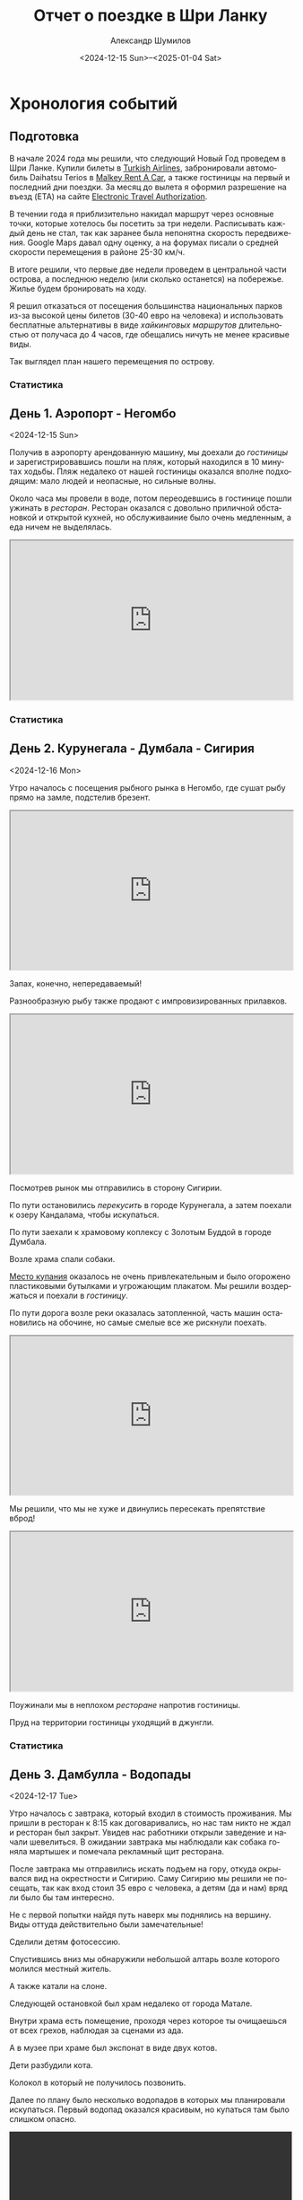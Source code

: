 #+language: ru
#+author: Александр Шумилов
#+title: Отчет о поездке в Шри Ланку
#+date: <2024-12-15 Sun>--<2025-01-04 Sat>

#+options: toc:2 num:nil
#+html_head: <link rel="stylesheet" type="text/css" href="https://gongzhitaao.org/orgcss/org.css"/>
#+html_head_extra: <style> img { width: 100%; } </style>
#+html_head_extra: <style> video { width: 100%; } </style>
#+html_head_extra: <style> pre { background-color: white; } </style>

#+name: first-date
#+begin_src emacs-lisp :exports none
  '2024-12-13
#+end_src

#+name: last-date
#+begin_src emacs-lisp :exports none
  '2025-01-05
#+end_src

#+name: distance-values
#+begin_src emacs-lisp :exports none
  (setq distance-values
        '(
;          (2024-12-13 . (210353 . 0))
          (2024-12-14 . (210353 . 0))
          (2024-12-15 . (210363 . 12))
          (2024-12-16 . (210525 . 5))
          (2024-12-17 . (210642 . 11))
          (2024-12-18 . (210734 . 15))
          (2024-12-19 . (210836 . 8))
          (2024-12-20 . (210939 . 10))
          (2024-12-21 . (211029 . 13))
          (2024-12-22 . (211119 . 11))
          (2024-12-23 . (211150 . 18))
          (2024-12-24 . (211327 . 10))
          (2024-12-25 . (211327 . 8))
          (2024-12-26 . (211327 . 9))
          (2024-12-27 . (211327 . 9))
          (2024-12-28 . (211335 . 6))
          (2024-12-29 . (211414 . 4))
          (2024-12-30 . (211590 . 10))
          (2024-12-31 . (211595 . 7))
          (2025-01-01 . (211605 . 6))
          (2025-01-02 . (211702 . 11))
          (2025-01-03 . (211940 . 5))
          (2025-01-04 . (211940 . 10))
          ))
#+end_src

#+name: get-other-date
#+begin_src emacs-lisp :exports none
(defun get-other-date (date delta)
  (intern
   (format-time-string
    "%Y-%m-%d"
    (encode-time
     (decoded-time-add
      (parse-time-string (symbol-name date))
      (make-decoded-time :day delta))))))
#+end_src

#+name: get-next-date
#+begin_src emacs-lisp :noweb yes :exports none
  <<get-other-date>>
  (defun get-next-date (date)
    (get-other-date date 1))
#+end_src

#+name: get-prev-date
#+begin_src emacs-lisp :noweb yes :exports none
  <<get-other-date>>
  (defun get-prev-date (date)
    (get-other-date date -1))
#+end_src

#+name: func-distances
#+begin_src emacs-lisp :noweb yes :results output :exports none
  <<distance-values>>
  <<get-prev-date>>
  (defun distances (date)
    (let* ((walk (cdr (alist-get date distance-values)))
           (prev-date (get-prev-date date))
           (drive (- (car (alist-get date distance-values))
                     (car (alist-get prev-date distance-values)))))
      (princ "Дистанция\n")
      (princ (format "  Авто:   %d км\n" drive))
      (princ (format "  Пешком: %d км" walk))))
#+end_src

#+name: distances
#+begin_src emacs-lisp :noweb yes :results output :exports none :var date='none
  <<func-distances>>
  (if (not (eq date 'none))
      (distances date))
#+end_src

#+name: func-expenses
#+begin_src emacs-lisp :noweb yes :exports none
  <<get-next-date>>
  (defun expenses (from-date to-date total type)
    (shell-command-to-string
     (concat
      "ledger -f report.txt bal "
      type
      " -X EUR "
      (if (equal total 0)
          "--no-total "
        "-n --balance-format \"%(display_total)\"")
      " -b "
      (symbol-name from-date)
      " -e "
      (symbol-name to-date))))
#+end_src

#+name: expenses
#+begin_src emacs-lisp :noweb yes :exports none :var date='none end-date='none
  <<func-expenses>>
  (if (not (eq date 'none))
      (let ((to-date (if (eq end-date 'none)
                         (get-next-date date)
                       end-date)))
        (expenses date to-date 0 "Расходы")))
#+end_src

#+name: total-expenses
#+begin_src emacs-lisp :noweb yes :exports none
  <<func-expenses>>
  (defun total-expenses (type persons days)
    (let* ((expenses (expenses <<first-date>> <<last-date>> 1 type))
           (total
            (if (= (length expenses) 0)
                0
              (string-to-number
               (substring
                expenses
                1))))
           (per-total (if (= total 0) 0 (/ total (* persons days)))))
      per-total))
#+end_src

* Хронология событий

** Подготовка

В начале 2024 года мы решили, что следующий Новый Год проведем в Шри Ланке. Купили билеты в [[http://turkishairlines.com][Turkish Airlines]], забронировали автомобиль Daihatsu Terios в [[http://malkey.lk][Malkey Rent A Car]], а также гостиницы на первый и последний дни поездки. За месяц до вылета я оформил разрешение на въезд (ETA) на сайте [[https://eta.gov.lk][Electronic Travel Authorization]].

В течении года я приблизительно накидал маршрут через основные точки, которые хотелось бы посетить за три недели. Расписывать каждый день не стал, так как заранее была непонятна скорость передвижения. Google Maps давал одну оценку, а на форумах писали о средней скорости перемещения в районе 25-30 км/ч.

В итоге решили, что первые две недели проведем в центральной части острова, а последнюю неделю (или сколько останется) на побережье. Жилье будем бронировать на ходу.

Я решил отказаться от посещения большинства национальных парков из-за высокой цены билетов (30-40 евро на человека) и использовать бесплатные альтернативы в виде [[*Маршруты][хайкинговых маршрутов]] длительностью от получаса до 4 часов, где обещались ничуть не менее красивые виды.

Так выглядел план нашего перемещения по острову.

[[./images_small/plan.jpg]]

*** Статистика

#+call: expenses(date='2024-12-13)

** День 1. Аэропорт - Негомбо
<2024-12-15 Sun>

Получив в аэропорту арендованную машину, мы доехали до [[*Sand & Surf Guest House][гостиницы]] и зарегистрировавшись пошли на пляж, который находился в 10 минутах ходьбы. Пляж недалеко от нашей гостиницы оказался вполне подходящим: мало людей и неопасные, но сильные волны.

[[./images_small/IMG_8422.jpg]]

[[./images_small/IMG_8419.jpg]]

[[./images_small/IMG_8414.jpg]]

[[./images_small/IMG_8396.jpg]]

Около часа мы провели в воде, потом переодевшись в гостинице пошли ужинать в [[*Ceylon Kitchen][ресторан]]. Ресторан оказался с довольно приличной обстановкой и открытой кухней, но обслуживаиние было очень медленным, а еда ничем не выделялась.

#+begin_export html
<div class="container">
    <iframe style="aspect-ratio: 16 / 9; width: 100% !important;"
    src="https://www.youtube.com/embed/cTg52Asm3z8"></iframe>
</div>
#+end_export

*** Статистика

#+call: distances(date='2024-12-15)

#+call: expenses(date='2024-12-15)

** День 2. Курунегала - Думбала - Сигирия
<2024-12-16 Mon>

Утро началось с посещения рыбного рынка в Негомбо, где сушат рыбу прямо на замле, подстелив брезент.

#+begin_export html
<div class="container">
    <iframe style="aspect-ratio: 16 / 9; width: 100% !important;"
    src="https://www.youtube.com/embed/MQc4PdelIuI"></iframe>
</div>
#+end_export

Запах, конечно, непередаваемый!

[[./images_small/IMG_8431.jpg]]

[[./images_small/IMG_8432.jpg]]

[[./images_small/IMG_8433.jpg]]

[[./images_small/IMG_8436.jpg]]


Разнообразную рыбу также продают с импровизированных прилавков.

#+begin_export html
<div class="container">
    <iframe style="aspect-ratio: 16 / 9; width: 100% !important;"
    src="https://www.youtube.com/embed/GREdQ-EtT-c"></iframe>
</div>
#+end_export

[[./images_small/IMG_8438.jpg]]

[[./images_small/IMG_8439.jpg]]

[[./images_small/IMG_8440.jpg]]

[[./images_small/IMG_8450.jpg]]

Посмотрев рынок мы отправились в сторону Сигирии.

По пути остановились [[*Cafe Olu][перекусить]] в городе Курунегала, а затем поехали к озеру Кандалама, чтобы искупаться.

По пути заехали к храмовому коплексу с Золотым Буддой в городе Думбала.

[[./images_small/IMG_8446.jpg]]

Возле храма спали собаки.

[[./images_small/IMG_0354.jpg]]

[[https://maps.app.goo.gl/7LmPiFUdZPJ77gpd8][Место купания]] оказалось не очень привлекательным и было огорожено пластиковыми бутылками и угрожающим плакатом. Мы решили воздержаться и поехали в [[*Sigiriya Green Garden Home Stay][гостиницу]].

[[./images_small/IMG_0356.jpg]]

По пути дорога возле реки оказалась затопленной, часть машин остановились на обочине, но самые смелые все же рискнули поехать.

#+begin_export html
<div class="container">
    <iframe style="aspect-ratio: 16 / 9; width: 100% !important;"
    src="https://www.youtube.com/embed/t6CI8ioyR98"></iframe>
</div>
#+end_export

Мы решили, что мы не хуже и двинулись пересекать препятствие вброд!

#+begin_export html
<div class="container">
    <iframe style="aspect-ratio: 16 / 9; width: 100% !important;"
    src="https://www.youtube.com/embed/mcME8I6IQY0"></iframe>
</div>
#+end_export

Поужинали мы в неплохом [[*Sigiriya Karaoke Pub Restaurant][ресторане]] напротив гостиницы.

Пруд на территории гостиницы уходящий в джунгли.

[[./images_small/IMG_0380.jpg]]

*** Статистика

#+call: distances(date='2024-12-16)

#+call: expenses(date='2024-12-16)

** День 3. Дамбулла - Водопады
<2024-12-17 Tue>

Утро началось с завтрака, который входил в стоимость проживания.
Мы пришли в ресторан к 8:15 как договаривались, но нас там никто не ждал и ресторан был закрыт.
Увидев нас работники открыли заведение и начали шевелиться.
В ожидании завтрака мы наблюдали как собака гоняла мартышек и помечала рекламный щит ресторана.

[[./images_small/IMG_0381.jpg]]

После завтрака мы отправились искать подъем на гору, откуда окрывался вид на окрестности и Сигирию.
Саму Сигирию мы решили не посещать, так как вход стоил 35 евро с человека, а детям (да и нам) вряд ли было бы там интересно.

Не с первой попытки найдя путь наверх мы поднялись на вершину. Виды оттуда действительно были замечательные!

[[./images_small/IMG_8551.jpg]]

[[./images_small/IMG_8546.jpg]]

[[./images_small/IMG_8542.jpg]]

[[./images_small/IMG_8459.jpg]]

[[./images_small/IMG_8458.jpg]]

Сделили детям фотосессию.

[[./images_small/IMG_8467.jpg]]

[[./images_small/IMG_8470.jpg]]

[[./images_small/IMG_8473.jpg]]

[[./images_small/IMG_8474.jpg]]

[[./images_small/IMG_8475.jpg]]

[[./images_small/IMG_8482.jpg]]


Спустившись вниз мы обнаружили небольшой алтарь возле которого молился местный житель.

[[./images_small/IMG_0387.jpg]]

А также катали на слоне.

[[./images_small/IMG_8489.jpg]]

Следующей остановкой был храм недалеко от города Матале.

[[./images_small/IMG_8508.jpg]]

[[./images_small/IMG_8506.jpg]]

[[./images_small/IMG_8514.jpg]]

Внутри храма есть помещение, проходя через которое ты очищаешься от всех грехов, наблюдая за сценами из ада.

[[./images_small/IMG_0391.jpg]]

[[./images_small/IMG_0392.jpg]]

[[./images_small/IMG_0393.jpg]]

[[./images_small/IMG_0394.jpg]]

А в музее при храме был экспонат в виде двух котов.

[[./images_small/IMG_0397.jpg]]

Дети разбудили кота.

[[./images_small/IMG_0980.jpg]]

Колокол в который не получилось позвонить.

[[./images_small/IMG_0398.jpg]]

Далее по плану было несколько водопадов в которых мы планировали искупаться.
Первый водопад оказался красивым, но купаться там было слишком опасно.

#+begin_export html
<video controls autoplay loop>
<source src="./video/IMG_8527.mp4" type="video/mp4">
</video>
#+end_export

#+begin_export html
<video controls autoplay loop>
<source src="./video/IMG_8532.mp4" type="video/mp4">
</video>
#+end_export

#+begin_export html
<video controls autoplay loop>
<source src="./video/IMG_8533.mp4" type="video/mp4">
</video>
#+end_export

Дорога начала подниматься вверх и открылись живописные виды.

#+begin_export html
<div class="container">
    <iframe style="aspect-ratio: 16 / 9; width: 100% !important;"
    src="https://www.youtube.com/embed/auN39ggdZeA"></iframe>
</div>
#+end_export

[[./images_small/IMG_0423.jpg]]

Следующий водопад мы слышали с дороги, но не смогли понять как к нему подобраться.
Третий водопад был достаточно далеко, но обещал быть очень красивым и с возможностью искупаться.
По пути остановились в живописном месте и встретили местных.

#+begin_export html
<div class="container">
    <iframe style="aspect-ratio: 16 / 9; width: 100% !important;"
    src="https://www.youtube.com/embed/-tGJ39Nzf-U"></iframe>
</div>
#+end_export

В гугл мапс было написано, что вход через территорию гостиницы, но она была закрыта.
Мы обнаружили узкую тропу через лес и решили рискнуть.

#+begin_export html
<div class="container">
    <iframe style="aspect-ratio: 16 / 9; width: 100% !important;"
    src="https://www.youtube.com/embed/kgG04t9B25A"></iframe>
</div>
#+end_export

Через 5 минут на нас напали пиявки. Первую нашла Николь, о чем мы узнали по истошным воплям.
Через пару минут их стали обнаруживать на себе все и девочки отказались идти дальше.
Я отдал им ключи от машины и мы с Сашей продолжили путь, снимая с себя пиявок через каждые пару минут пути.
Минут через 30 мы вышли к водопаду и он был прекрасен.

[[./images_small/IMG_0439.jpg]]

Плавать там было негде и мы ограничились принятием холодного душа.

#+begin_export html
<div class="container">
    <iframe style="aspect-ratio: 16 / 9; width: 100% !important;"
    src="https://www.youtube.com/embed/e-8WVRQ094k"></iframe>
</div>
#+end_export

Вернувшись к машине, мы обнаружили, что местный житель помог Кате и девочкам снять пиявок.

[[./images_small/IMG_1063.jpg]]

Он еще принес нам воды из реки и всячески нас поддерживал.
Мы угостили его пивом и шоколадками и отправились искать гостиницу, так как оставался час до заката.

[[./images_small/IMG_8559.jpg]]

В дороге интернет ловил очень слабо и найти что-то было сложно. К тому же сгустился туман и видимость упала до 10 метров.
Мы с трудом разъезжались со встречными машинами, начинало темнеть.
В итоге мы остановились в каком-то поселке в приличном с виду [[*Riverston Holiday Village][отеле]], где еще работал ресторан и нас покормили.

*** Статистика

#+call: distances(date='2024-12-17)

#+call: expenses(date='2024-12-17)

** День 4. Сад специй - Озеро Сембуватта - Водопады

<2024-12-18 Wed>

Утром полюбовавшись видом из гостиницы мы поехали в сторону озера Сембуватта.

[[./images_small/IMG_8564.jpg]]

Изначально мы выбрали более короткий путь и поначалу все было прекрасно.
Дорога была достаточно живописной.

[[./images_small/IMG_8587.jpg]]

Встречались ступы.

[[./images_small/IMG_8579.jpg]]

Небольшие водопады.

#+begin_export html
<video controls autoplay loop>
<source src="./video/IMG_8567.mp4" type="video/mp4">
</video>
#+end_export

И даже рисовые террасы.

[[./images_small/IMG_8572.jpg]]

[[./images_small/IMG_8574.jpg]]

[[./images_small/IMG_8577.jpg]]

[[./images_small/IMG_8581.jpg]]

Но дорога становилась все уже и хуже и в итоге нам пришлось развернуться и поехать в объезд через Матале.

#+begin_export html
<div class="container">
    <iframe style="aspect-ratio: 16 / 9; width: 100% !important;"
    src="https://www.youtube.com/embed/ToBP2gMq4n0"></iframe>
</div>
#+end_export

Зато мы посетили [[*National Spice Garden of Sri Lanka][сад специй]], где нам провели бесплатную полуторачасовую экскурсию и показали как растут различные специи.

[[./images_small/IMG_8622.jpg]]

Перец.

[[./images_small/IMG_8591.jpg]]

Корица.

[[./images_small/IMG_8592.jpg]]

[[./images_small/IMG_8593.jpg]]

Имбирь.

[[./images_small/IMG_8601.jpg]]

Ваниль.

[[./images_small/IMG_8608.jpg]]

Кориандр.

[[./images_small/IMG_8612.jpg]]

После экскурсии мы продолжили путь через леса.

[[./images_small/IMG_8624.jpg]]

[[./images_small/IMG_8628.jpg]]

По пути встречались деревья с необычно яркими цветами.

[[./images_small/IMG_8635.jpg]]

А также чайные плантации.

[[./images_small/IMG_8647.jpg]]

[[./images_small/IMG_8649.jpg]]

[[./images_small/IMG_8651.jpg]]

На подъезде к озеру мы обнаружили водопад, который стекал из озера.

#+begin_export html
<video controls autoplay loop>
<source src="./video/IMG_8662.mp4" type="video/mp4">
</video>
#+end_export

Само озеро оказалалось очень живописным и покрытым туманом.

[[./images_small/IMG_0479.jpg]]

[[./images_small/IMG_8666.jpg]]

[[./images_small/IMG_8667.jpg]]

[[./images_small/IMG_8669.jpg]]

[[./images_small/IMG_8671.jpg]]

[[./images_small/IMG_8676.jpg]]

[[./images_small/IMG_8681.jpg]]

[[./images_small/IMG_8686.jpg]]

[[./images_small/IMG_8693.jpg]]

После озера мы отправились к водопаду Хунансвол. Он оказался очень высоким.

#+begin_export html
<video controls autoplay loop>
<source src="./video/IMG_8704.mp4" type="video/mp4">
</video>
#+end_export

#+begin_export html
<video controls autoplay loop>
<source src="./video/IMG_8707.mp4" type="video/mp4">
</video>
#+end_export

#+begin_export html
<video controls autoplay loop>
<source src="./video/IMG_8726.mp4" type="video/mp4">
</video>
#+end_export

#+begin_export html
<video controls autoplay loop>
<source src="./video/IMG_8730.mp4" type="video/mp4">
</video>
#+end_export

Там же было место для плавания и пикника.

[[./images_small/IMG_8709.jpg]]

[[./images_small/IMG_8723.jpg]]

Последний водопад, который мы планировали посетить находился на окраине деревни.

[[./images_small/IMG_8742.jpg]]

[[./images_small/IMG_8744.jpg]]

Сам водопад протекал прямо через дорогу.

#+begin_export html
<div class="container">
    <iframe style="aspect-ratio: 16 / 9; width: 100% !important;"
    src="https://www.youtube.com/embed/RnoLCFscg6U"></iframe>
</div>
#+end_export

#+begin_export html
<video controls autoplay loop>
<source src="./video/IMG_8747.mp4" type="video/mp4">
</video>
#+end_export

#+begin_export html
<video controls autoplay loop>
<source src="./video/IMG_8749.mp4" type="video/mp4">
</video>
#+end_export

На обратном пути мы встретили необычную процессию состоящую из местной молодежи, которые несли икону и зажженные свечи.

#+begin_export html
<div class="container">
    <iframe style="aspect-ratio: 16 / 9; width: 100% !important;"
    src="https://www.youtube.com/embed/5Ov5WafQDS0"></iframe>
</div>
#+end_export

Ехать до Канди пришлось по темноте, что было не очень приятно: пешеходы шли по краю проезжей части без отражателей и появлялись в поле зрения в последний момент, встречные машины слепили фарами, а сзади часто шли на обгон. Добравшись до [[*Sobasee holiday bungalow][аппартаментов]] мы заселились и пошли ужинать.
[[*Kurumbunkz][Ресторан]] оказался с приличной кухней и красивым видом, но довольно дорогой.

*** Статистика

#+call: distances(date='2024-12-18)

#+call: expenses(date='2024-12-18)

** День 5. Башня Амбулувава - Водопад Galpoththa - Пещера Белилена
<2024-12-19 Thu>

Вид из гостиницы с утра.

[[./images_small/IMG_8764.jpg]]

[[./images_small/IMG_8765.jpg]]

Дорого по европейски [[*Cafe Lavia][позавтракав]] мы двинулись к [[*Ambuluwawa Tower][башне Амбулувава]].
Башня стоит на возвышении 1050 метров и ее высота 48 метров.

[[./images_small/IMG_8770.jpg]]

[[./images_small/IMG_8778.jpg]]

С нее открывается неплохой вид на остров.

[[./images_small/IMG_8780.jpg]]

[[./images_small/IMG_8781.jpg]]

[[./images_small/IMG_8784.jpg]]

Объекты вокруг башни.

[[./images_small/IMG_8772.jpg]]

[[./images_small/IMG_8774.jpg]]

[[./images_small/IMG_8775.jpg]]

[[./images_small/IMG_8785.jpg]]

Но подняться наверх осмелится не каждый.

#+begin_export html
<div class="container">
    <iframe style="aspect-ratio: 16 / 9; width: 100% !important;"
    src="https://www.youtube.com/embed/v0FoR4GTzSs"></iframe>
</div>
#+end_export

Спускаться еще страшнее, но виды рассматривать удобнее.

#+begin_export html
<div class="container">
    <iframe style="aspect-ratio: 16 / 9; width: 100% !important;"
    src="https://www.youtube.com/embed/l8GD8dyHoSA"></iframe>
</div>
#+end_export

Зарисовки по дороге.

[[./images_small/IMG_8768.jpg]]

После башни мы поехали на [[*Galpoththa][натуральные водные горки]], которые по сути являлись пологими водопадами.

[[./images_small/IMG_8804.jpg]]

[[./images_small/IMG_8796.jpg]]

#+begin_export html
<video controls autoplay loop>
<source src="./video/IMG_8791.mp4" type="video/mp4">
</video>
#+end_export

Пока мы пытались понять насколько безопасно там скатываться, пришли местные парни и показали мастер класс.

#+begin_export html
<div class="container">
    <iframe style="aspect-ratio: 16 / 9; width: 100% !important;"
    src="https://www.youtube.com/embed/iEySImoajZM"></iframe>
</div>
#+end_export

#+begin_export html
<div class="container">
    <iframe style="aspect-ratio: 16 / 9; width: 100% !important;"
    src="https://www.youtube.com/embed/tolvFnByTys"></iframe>
</div>
#+end_export

Мы решили, что рисковать не стоит, ибо выглядело это все очень травмоопасно.

#+begin_export html
<div class="container">
    <iframe style="aspect-ratio: 16 / 9; width: 100% !important;"
    src="https://www.youtube.com/embed/4xolxjruWVs"></iframe>
</div>
#+end_export

Мы отправились плавать на плоских участках, а в это время местные обнаружили под камнем змею.

#+begin_export html
<div class="container">
    <iframe style="aspect-ratio: 16 / 9; width: 100% !important;"
    src="https://www.youtube.com/embed/lEIA7gfFIr8"></iframe>
</div>
#+end_export

После купания мы отправились в ближайший город, чтобы [[*Pallet house Restaurant][перекусить]].

Кадры по дороге.

[[./images_small/IMG_8807.jpg]]

Автовокзал.

[[./images_small/IMG_8809.jpg]]

[[./images_small/IMG_8814.jpg]]

Различные блюда местной кухни.

[[./images_small/IMG_8817.jpg]]

Последним пунктом у нас значилась [[*Belilena Cave][пещера Белилена]].

Пейзажи по пути.

[[./images_small/IMG_8819.jpg]]

[[./images_small/IMG_8830.jpg]]

[[./images_small/IMG_8831.jpg]]

[[./images_small/IMG_8832.jpg]]

[[./images_small/IMG_8833.jpg]]

[[./images_small/IMG_8835.jpg]]

На подъезде к пещере у нас случился казус. Я загляделся и съехал с дороги. Оба левых колеса оказались в кювете, а оба правых на дорожной плите. Пока мы размышляли, как нам выбраться, нам навстречу выехали жда джипа полных местных жителей. Они помогли нам, один сел за руль, а остальные приподняли машину и в итоге удалось вырулить на проезжую часть. Нам реально повезло, так как это происходило в полной глухомани, где на пути встречались только старики и дети.

[[./images_small/IMG_8826.jpg]]

Сама пещера оказалась милой, но довольно заброшенной.

#+begin_export html
<video controls autoplay loop>
<source src="./video/IMG_8828.mp4" type="video/mp4">
</video>
#+end_export

#+begin_export html
<video controls autoplay loop>
<source src="./video/IMG_8829.mp4" type="video/mp4">
</video>
#+end_export

К моменту, когда закончили осмотр, уже начало смеркаться. Мы доехали до ближайшей гостиницы затерянной в джунглях, но там оказался только один свободный номер, да и тот стоил больше 200 долларов.

Пришлось спускаться в город, где мы просто заехали в первую [[*The Cave Kithulgala][гостиницу]] по дороге и она оказалось весьма неплохой по качеству и цене.

*** Статистика

#+call: distances(date='2024-12-19)

#+call: expenses(date='2024-12-19)

** День 6. Водопад Лаксапана - Маскелия - Хаттон
<2024-12-20 Fri>

Позввтракав в гостинице мы поехали к [[*Laxapana Falls][водопаду Лаксапана]].

Виды по дороге к водопаду.

[[./images_small/IMG_8842.jpg]]

[[./images_small/IMG_8847.jpg]]

[[./images_small/IMG_8850.jpg]]

Водопад оказался очень красивым, правда чтобы к нему попасть нужно было спуститься по 650 ступеням.

#+begin_export html
<video controls autoplay loop>
<source src="./video/IMG_8852.mp4" type="video/mp4">
</video>
#+end_export

[[./images_small/IMG_8867.jpg]]

#+begin_export html
<video controls autoplay loop>
<source src="./video/IMG_0719.mp4" type="video/mp4">
</video>
#+end_export

#+begin_export html
<video controls autoplay loop>
<source src="./video/IMG_8870.mp4" type="video/mp4">
</video>
#+end_export

Подъем наверх к дороге оказался очень тяжелым.
Поднявшись наверх мы обнаружили собак гоняющих обезъяну.

#+begin_export html
<div class="container">
    <iframe style="aspect-ratio: 16 / 9; width: 100% !important;"
    src="https://www.youtube.com/embed/QIfjPWKSbIg"></iframe>
</div>
#+end_export

#+begin_export html
<div class="container">
    <iframe style="aspect-ratio: 16 / 9; width: 100% !important;"
    src="https://www.youtube.com/embed/jj32DqpDuDQ"></iframe>
</div>
#+end_export

Следующим местом по плану был резервуар [[*Maskeliya][Маскелия]].
Виды по пути.

#+begin_export html
<video controls autoplay loop>
<source src="./video/IMG_8880.mp4" type="video/mp4">
</video>
#+end_export

[[./images_small/IMG_8876.jpg]]

[[./images_small/IMG_8887.jpg]]

[[./images_small/IMG_8888.jpg]]

Чайная плантация.

[[./images_small/IMG_8896.jpg]]
[[./images_small/IMG_8901.jpg]]

Сбор чая.

[[./images_small/IMG_8899.jpg]]


Сначала мы поехали на западную часть водохранилища.
Там был небольшой [[*Mohini Falls][водопад]].

[[./images_small/FullSizeRender2.jpg]]

И красивая ящерица.

[[./images_small/IMG_8912.jpg]]

[[./images_small/IMG_8913.jpg]]

Потом объехали его с востока и направились к [[*Gartmore Falls][водопаду]], который падал прямо в резервуар.

Недоезжая 3 км нас остановили водители туктуков и сообщили нам,
что дальше дорога разбитая и опасная, и что нужно запарковать машину
и воспользоваться их услугами, чтобы добраться до водопада.

Мы поблагодарили их за совет и сказали, что попытаем счастья сами.

Дорога и впрямь оказалась не лучшего качества, но мы смогли проехать.

С обоих сторон дороги находились чайные плантации, на которых трудились тамилы.

[[./images_small/IMG_8915.jpg]]

[[./images_small/IMG_8916.jpg]]

[[./images_small/IMG_8925.jpg]]

[[./images_small/IMG_8928.jpg]]

[[./images_small/IMG_8932.jpg]]

[[./images_small/IMG_8933.jpg]]

Виды были потрясающие.

[[./images_small/IMG_8938.jpg]]

[[./images_small/IMG_8941.jpg]]

[[./images_small/IMG_8947.jpg]]

[[./images_small/IMG_8946.jpg]]

[[./images_small/IMG_8952.jpg]]

[[./images_small/IMG_8954.jpg]]

Мы здоровались с проходящими мимо людьми и они улыбались и махали нам в ответ.
Вообще по ощущению тамилы очень простые, приветливые и открытые люди.

[[./images_small/IMG_8956.jpg]]

[[./images_small/IMG_8963.jpg]]

[[./images_small/IMG_8965.jpg]]

[[./images_small/IMG_8969.jpg]]

[[./images_small/IMG_8973.jpg]]

[[./images_small/IMG_8974.jpg]]

Когда мы добрались до конца дороги пошел сильный дождь. Мы разделились, девочки остались
в машине, а мы с Сашей под проливным дождем пошли к водопаду. Водопад оказался интересным,
но виден был не целиком.

#+begin_export html
<div class="container">
    <iframe style="aspect-ratio: 16 / 9; width: 100% !important;"
    src="https://www.youtube.com/embed/GRzH9yh3MN8"></iframe>
</div>
#+end_export

#+begin_export html
<div class="container">
    <iframe style="aspect-ratio: 16 / 9; width: 100% !important;"
    src="https://www.youtube.com/embed/1u9_0GcyCoM"></iframe>
</div>
#+end_export

Мы решили остановиться в городе Хаттон, но не нашли подходящих вариантов в интернете.
Решили заехать в понравившуюся [[*White House Bungalow][гостиницу]] и договориться на месте. Результат оказался положительный,
номера были отличными и цена адекватной.

Ужинали мы с детьми в разных ресторанах, дети ели [[*Bakers Dyner][европейскую кухню]], а мы этажом выше - [[*Thawalama Restaurant][ланкийскую]].

В нашем ресторане оказались снукерные столи и я сыграл пару партий с местными ребятами.

#+begin_export html
<div class="container">
    <iframe style="aspect-ratio: 16 / 9; width: 100% !important;"
    src="https://www.youtube.com/embed/jaFcB5APMY4"></iframe>
</div>
#+end_export

*** Статистика

#+call: distances(date='2024-12-20)

#+call: expenses(date='2024-12-20)

** День 7. Чайная фабрика Bluefield - водопад Lover's Leap - Нувара-Элия
<2024-12-21 Sat>

С утра мы заехали покушали в ресторане с прекрасным видом с очень медленным обслуживанием.

#+begin_export html
<div class="container">
    <iframe style="aspect-ratio: 16 / 9; width: 100% !important;"
    src="https://www.youtube.com/embed/TJ2JR9Z4i_4"></iframe>
</div>
#+end_export

[[./images_small/IMG_8990.jpg]]

[[./images_small/IMG_8992.jpg]]

[[./images_small/IMG_8993.jpg]]

[[./images_small/IMG_8996.jpg]]

По дороге мы встретили машину с дедом Морозом. Он ехал на машине с открытым верхом и
когда увидел нас, то жестом показал, чтобы мы остановились и начал кидать нам
в открытые окна конфеты из своего мешка с подарками. Было неожиданно и весело.

После этого мы поехали на [[*Bluefield Tea Factory][чайную фабрику]] где нам провели экскурсию. 
Мы взяли полный пакет и нас сначала на джипе отвезли к водопаду Рабата с красивым видом.
Дорога туда и обратно заняла больше часа.

[[./images_small/IMG_0812.jpg]]

[[./images_small/IMG_0814.jpg]]

[[./images_small/IMG_9001.jpg]]

[[./images_small/IMG_9004.jpg]]

[[./images_small/IMG_9012.jpg]]

[[./images_small/IMG_9016.jpg]]

[[./images_small/IMG_9023.jpg]]

[[./images_small/IMG_9024.jpg]]

[[./images_small/IMG_9028.jpg]]

[[./images_small/IMG_9031.jpg]]

[[./images_small/IMG_9033.jpg]]

[[./images_small/IMG_9038.jpg]]

[[./images_small/IMG_9001.jpg]]

[[./images_small/IMG_9044.jpg]]

[[./images_small/IMG_9056.jpg]]

[[./images_small/IMG_9059.jpg]]

[[./images_small/IMG_9070.jpg]]

[[./images_small/IMG_9076.jpg]]

#+begin_export html
<video controls autoplay loop>
<source src="./video/IMG_9042.mp4" type="video/mp4">
</video>
#+end_export

#+begin_export html
<div class="container">
    <iframe style="aspect-ratio: 16 / 9; width: 100% !important;"
    src="https://www.youtube.com/embed/KOGJUGI1LuM"></iframe>
</div>
#+end_export

Когда мы вернулись нас отвели на плантации, там девочки переоделись национальной одежду
и сделали вид что они собирают чай.

[[./images_small/IMG_9088.jpg]]

[[./images_small/IMG_9125.jpg]]

Потом нас отвели на саму фабрику и
рассказали весь процесс производства чая. Гид у нас знал русский язык на троечку с минусом.
По теме мог рассказывать довольно понятно, но на вопросы по другим темам ответить не мог.

Увядание чая.

[[./images_small/IMG_9128.jpg]]

Сушка чая.

#+begin_export html
<div class="container">
    <iframe style="aspect-ratio: 16 / 9; width: 100% !important;"
    src="https://www.youtube.com/embed/-KXULwpQpbg"></iframe>
</div>
#+end_export

Сортировка чая.

#+begin_export html
<div class="container">
    <iframe style="aspect-ratio: 16 / 9; width: 100% !important;"
    src="https://www.youtube.com/embed/eBR_oQlDI9U"></iframe>
</div>
#+end_export

В самом конце экскурсии была чайная дегустация: два вида белого чая (золотой и серебняный),
зеленый и 6 видов черного.

[[./images_small/IMG_0816.jpg]]

[[./images_small/IMG_9137.jpg]]

[[./images_small/IMG_9141.jpg]]

После посещения чайной фабрики мы доехали до водопада [[*Lover's Leap Waterfall][Lover's Leap]],
который находится возле города Нувара-Элия, мы поднялись к нему там было довольно красиво.

[[./images_small/FullSizeRender_8430.jpg]]

[[./images_small/IMG_0818.jpg]]

В городе было сложно найти гостиницу, в итоге мы остановились в более-менеее
подходящем [[*Himawari Hills Hotel][варианте]] на окраине города.

Поужинали мы в небольшом семейном [[*Frostbite][ресторане]].

[[./images_small/IMG_9149.jpg]]

*** Статистика

#+call: distances(date='2024-12-21)

#+call: expenses(date='2024-12-21)

** День 8. Молочная ферма - Малый пик Адама - Элла
<2024-12-22 Sun>

Утро началось с того, что в номер к детям забралась хозяйская собака.

#+begin_export html
<div class="container">
    <iframe style="aspect-ratio: 16 / 9; width: 100% !important;"
    src="https://www.youtube.com/embed/L6qbmg3uDBE"></iframe>
</div>
#+end_export

С утра мы подъехали к зданию старой почты, потом поднялись к чайным плантациям,
откуда открывается неплохой вид на озеро Грегори.

[[./images_small/IMG_9160.jpg]]

[[./images_small/IMG_9161.jpg]]

[[./images_small/IMG_9165.jpg]]

После этого мы поехали на [[*Ambewela Farm][молочную ферму]]. Виды по пути.

[[./images_small/IMG_9168.jpg]]

[[./images_small/IMG_9169.jpg]]

[[./images_small/IMG_9170.jpg]]

На молочной ферме очень интересный автоматизированный процесс дойки коров.

Сначала коров загоняют в зону ожидания, потом открывают заслонку и они
идут дальше, где каждая корова становится в определенное место и фиксируется
перегородкой и ограничителем на шее. Тогда к ним подсоединяют аппарат для дойки.

[[./images_small/IMG_9183.jpg]]

В общей зоне, где коровы живут, по полу ползет сборник отходов.

[[./images_small/IMG_9181.jpg]]

[[./images_small/IMG_9189.jpg]]

Вид с фермы.

[[./images_small/IMG_9185.jpg]]

По пути в Эллу мы заехали в небольшое [[*Mr berry][кафе]], где поели мороженое.

Доехав до города Элла, мы поехали к [[*Little Adam's Peak][Малому пику Адама]]. После 20 минутного хайкинга,
наверху открылись неплохие виды.

[[./images_small/IMG_9201.jpg]]

[[./images_small/IMG_9207.jpg]]

[[./images_small/IMG_9210.jpg]]

Дети скатились на зип-лайне вниз.

[[./images_small/IMG_9211.jpg]]

#+begin_export html
<div class="container">
    <iframe style="aspect-ratio: 16 / 9; width: 100% !important;"
    src="https://www.youtube.com/embed/EvQeMIywMPg"></iframe>
</div>
#+end_export

Засилившись в [[*Sohili 3R Resort Ella][гостиницу]], мы пошли кушать в [[*House of Kitchen][ресторан]] местной кухни
с рейтингом 5 баллов на google maps. Оказалось действительно очень вкусно.

*** Статистика

#+call: distances(date='2024-12-22)

#+call: expenses(date='2024-12-22)

** День 9. Гора Элла - Секретный водопад - Девятиарочный мост
<2024-12-23 Mon>

С утра мы совершили хайкинг поднявшись на [[*Ella Rock View Point][гору Элла]]. Подъем занял больше часа и был достаточно тяжелым, так как местами тропа была очень крутой. Особых видов по пути не было, кроме одного места, где с мостика был виден небольшой живописный водопад.

#+begin_export html
<div class="container">
    <iframe style="aspect-ratio: 16 / 9; width: 100% !important;"
    src="https://www.youtube.com/embed/ajiYAwo0dS0"></iframe>
</div>
#+end_export

В основном путь пролегал через лес и небольшую чайную плантацию.

[[./images_small/IMG_9242.jpg]]

Наверху нужно было заплатить за вход чуть более 900 рупий за взрослого и половину суммы за ребенка.
Вид с горы был красивый, но по-моему не стоил усилий затраченных на подъем.

[[./images_small/IMG_9230.jpg]]

[[./images_small/IMG_9232.jpg]]

Позитивным моментом были козы и щенки, которых мы встретили по дороге.

[[./images_small/IMG_0893.jpg]]

#+begin_export html
<div class="container">
    <iframe style="aspect-ratio: 16 / 9; width: 100% !important;"
    src="https://www.youtube.com/embed/6EQFDc5E7Jg"></iframe>
</div>
#+end_export

После хайкинга мы позавтракали в [[*Jade Green][кафе]] и отправились купаться к [[*Secret Waterfall][секретному водопаду]], который находился в получасе езды от города.

Водопад был многоуровневый и довольно пологий, состоящий из порогов образованный небольшой речкой.

#+begin_export html
<video controls autoplay loop>
<source src="./video/IMG_9262.mp4" type="video/mp4">
</video>
#+end_export

В самом начале мы встретили змею.

[[./images_small/IMG_9261.jpg]]

#+begin_export html
<div class="container">
    <iframe style="aspect-ratio: 16 / 9; width: 100% !important;"
    src="https://www.youtube.com/embed/FfqSKy5IYYE"></iframe>
</div>
#+end_export

Потом местных, которые мылись в воде с гелем и шампунем.

[[./images_small/IMG_9265.jpg]]

Пройдя дальше, мы нашли место, где можно было спокойно купаться.

Саша прыгал в воду с камня.

#+begin_export html
<div class="container">
    <iframe style="aspect-ratio: 16 / 9; width: 100% !important;"
    src="https://www.youtube.com/embed/1Q49DVMiVns"></iframe>
</div>
#+end_export

После купания в водопаде мы вернулись в город и отправились к [[*Nine Arches Bridge Viewpoint][девятиарочному мосту]].
Дорога к мосту была несложной, но очень загруженной туристами.

[[./images_small/IMG_0908.jpg]]

Когда мы подходили к мосту на него заехал и остановился поезд.

[[./images_small/IMG_9319.jpg]]

[[./images_small/IMG_9323.jpg]]

Люди забирались на него и фотографировались.

[[./images_small/IMG_0911.jpg]]

Вид с моста.

[[./images_small/IMG_9329.jpg]]

[[./images_small/IMG_9330.jpg]]

Вид из под моста.

[[./images_small/IMG_0914.jpg]]

Дети на мосту.

[[./images_small/IMG_9333.jpg]]

[[./images_small/IMG_9335.jpg]]

[[./images_small/IMG_9338.jpg]]

Уезжающий поезд.

#+begin_export html
<div class="container">
    <iframe style="aspect-ratio: 16 / 9; width: 100% !important;"
    src="https://www.youtube.com/embed/OFLhrV8wDV0"></iframe>
</div>
#+end_export

За ужином мы опять разделились: дети отправились кушать (невкусную) [[*Spice Ella][европейскую еду]], а мы - (вкусную) [[*Sleek spoon restaurant Ella][ланкийскую]].

[[./images_small/IMG_9346.jpg]]

[[./images_small/IMG_9347.jpg]]

[[./images_small/IMG_9348.jpg]]

*** Статистика

#+call: distances(date='2024-12-23)

#+call: expenses(date='2024-12-23)

** День 10. Буддийский храм - водопад Диялума - Тангале
<2024-12-24 Tue>

С утра мы позавтракали в [[*Kiri Kopi][хипстерском заведении]].

[[./images_small/IMG_9351.jpg]]

[[./images_small/IMG_9352.jpg]]

[[./images_small/IMG_9353.jpg]]

По дороге к побережью мы заехали в [[*Rakkiththa Kanda Rajamaha Viharaya][буддийский храм]].

[[./images_small/IMG_9354.jpg]]

[[./images_small/IMG_0938.jpg]]

[[./images_small/IMG_9358.jpg]]

Выслушав буддийские нравоучения и почитав молитвы, мы поехали к водопаду Диялума.

#+begin_export html
<video controls autoplay loop>
<source src="./video/IMG_9362.mp4" type="video/mp4">
</video>
#+end_export

[[./images_small/IMG_0941.jpg]]

#+begin_export html
<video controls autoplay loop>
<source src="./video/IMG_9370.mp4" type="video/mp4">
</video>
#+end_export

В верхней части водопада можно было купаться.

#+begin_export html
<div class="container">
    <iframe style="aspect-ratio: 16 / 9; width: 100% !important;"
    src="https://www.youtube.com/embed/hm-xhhcMIKI"></iframe>
</div>
#+end_export

Искупавшись мы поехали дальше.

[[./images_small/IMG_9380.jpg]]

Приехав в Тангале мы заселились в [[*BV Residence][гостиницу]] и пошли на ужин.
[[*Chill Hut Cafe & Restaurent][Ресторан]] оказался довольно странным: кухня средняя, а хозяева
все время выходили из дома и смотрели как мы едим при этом улыбаясь.

*** Статистика

#+call: distances(date='2024-12-24)

#+call: expenses(date='2024-12-24)

** День 11. Пляж Тангале - пляж Гоямбокка
<2024-12-25 Wed>

С утра мы пошли в ближайшее [[*Cafe Salt Breeze][кафе]], где была кофе-машина.
Я решил попробовать фруктовый бойл (фрукты с йогуртом).

[[./images_small/IMG_9387.jpg]]

Фруктов оказалось мало, а йогурта много.

После завтрака мы дошли по пляжа Тангале и оказалось, что мы там одни белые.
Пляж был очень маленький, без лежаков и с кучей народа.

#+begin_export html
<div class="container">
    <iframe style="aspect-ratio: 16 / 9; width: 100% !important;"
    src="https://www.youtube.com/embed/LnMBKigeCOY"></iframe>
</div>
#+end_export

Немного поплавав и ощутив нездоровый интерес к себе со стороны местного населения,
мы решили доехать до пляжа Гаямбокка.

Поехали мы туда на автобусе, который является местной субкультурой.

#+begin_export html
<div class="container">
    <iframe style="aspect-ratio: 16 / 9; width: 100% !important;"
    src="https://www.youtube.com/embed/-XGJDQ-OAes"></iframe>
</div>
#+end_export

Пляж оказался куда более живописным и, главное,
оборудованным. Основной контингент состоял из белых туристов.
Лежаки при ресторанах условно бесплатные, если заказываешь у них еду или напитки.

[[./images_small/goyambokka.jpg]]

Волны в океане были временами очень сильными. Это средний вариант.

#+begin_export html
<div class="container">
    <iframe style="aspect-ratio: 16 / 9; width: 100% !important;"
    src="https://www.youtube.com/embed/TuETxxRaAsE"></iframe>
</div>
#+end_export

В отсутствии опыта мы получили небольшие травмы в процессе купания в волнах:
Катя ударила колено, меня впечатало в дно макушкой, а Алиса ударилась носом и губой.

Саша с Николь поймали краба.

#+begin_export html
<div class="container">
    <iframe style="aspect-ratio: 16 / 9; width: 100% !important;"
    src="https://www.youtube.com/embed/6Dxpuc6k_VI"></iframe>
</div>
#+end_export

Также было поймано несколько раков-отшельников.

#+begin_export html
<div class="container">
    <iframe style="aspect-ratio: 16 / 9; width: 100% !important;"
    src="https://www.youtube.com/embed/aoiqFVRFVYg"></iframe>
</div>
#+end_export

Саша изловил морского ежа, которого мы повезли в гостиницу, чтобы съесть.

#+begin_export html
<div class="container">
    <iframe style="aspect-ratio: 16 / 9; width: 100% !important;"
    src="https://www.youtube.com/embed/tc0VP2L0GzY"></iframe>
</div>
#+end_export

Саша тайно везет ежа в автобусе.

[[./images_small/IMG_0997.jpg]]

Николь вскрывает ежа.

#+begin_export html
<div class="container">
    <iframe style="aspect-ratio: 16 / 9; width: 100% !important;"
    src="https://www.youtube.com/embed/7aTDLqXXidQ"></iframe>
</div>
#+end_export

Я пробую ежа.

#+begin_export html
<div class="container">
    <iframe style="aspect-ratio: 16 / 9; width: 100% !important;"
    src="https://www.youtube.com/embed/A5-klxx-9uU"></iframe>
</div>
#+end_export

Вкус оказался невнятный, съедобной части было очень мало.

Вечером мы пошли в популярный местный [[*Let's Sea][ресторан]].

*** Статистика

#+call: distances(date='2024-12-25)

#+call: expenses(date='2024-12-25)

** День 12. Пляж Гоямбокка
<2024-12-26 Thu>

Мы поехали на тот же пляж, но уже запаслись с собой закусками и напитками,
так как вчера вышло недешево, наценка за питание на пляже оказалась существенной.
Легли в другом [[*Yellow Mellow][ресторане]], там оказался единственный душ на пляже и доски для плавания.

Я взял с собой на пляж ноутбук и вошел в образ цифрового номада.

[[./images_small/IMG_9414.jpg]]

Мы решили изловить больше ежей и принести их в гостиницу в сумке холодильнике.
Утром Саши купил шипцы в магазине и перед уходом с пляжа мы собрали семь ежей.

[[./images_small/IMG_1018.jpg]]

К сожалению все ежи оказались пустые внутри. Саша нашел информацию, что сейчас не сезон.

Вечером мы пошли поесть в дорогой [[*Serenity Sea Food Restaurant][ресторан]] неподалеку от нас.

*** Статистика

#+call: distances(date='2024-12-26)

#+call: expenses(date='2024-12-26)

** День 13. Пляж Гоямбокка
<2024-12-27 Fri>

После обеда на пляже к нам присоединилась семья Ханиных: Андрей, Катя и Виктория.
Они приехали из Унаватуны на три дня.

Виктория нашла в песке рака-отшельника.

#+begin_export html
<div class="container">
    <iframe style="aspect-ratio: 16 / 9; width: 100% !important;"
    src="https://www.youtube.com/embed/Lvte5eYJyAc"></iframe>
</div>
#+end_export

Вечером мы вместе пошли в уже проверенный [[*Let's Sea][ресторан]].

[[./images_small/IMG_5934.jpg]]

*** Статистика

#+call: distances(date='2024-12-27)

#+call: expenses(date='2024-12-27)

** День 14. Пляж Гоямбокка
<2024-12-28 Sat>

Весь день пробыв на пляже вечером мы пошли в новый [[*Foodee][ресторан]].

*** Статистика

#+call: distances(date='2024-12-28)

#+call: expenses(date='2024-12-28)

** День 15. Пляж Гоямбокка - Денийяйя
<2024-12-29 Sun>

Мы с Сашей пораньше уехали с пляжа, так как решили посетить дождевой лес
Синхараджа. До города Денийяйя, где мы решили остановиться на ночь,
ехать нужно было около двух с половиной часов.

Доехав до [[*Sinharaja Rest][гостиницы]], мы поужинали и рано легли спать, так как решили рано вставать.

*** Статистика

#+call: distances(date='2024-12-29)

#+call: expenses(date='2024-12-29)

** День 16. Синхараджа - Пляж Гоямбокка
<2024-12-30 Mon>

С утра мы встали в шесть часов и быстро собравшись выехали в сторону [[https://maps.app.goo.gl/6r6BM5nvXgJ6VFHK9][входа Ланкагама]].

Немного поплутав по дороге, мы приехали к 7:50. Касса была еще закрыта, но местные гиды
предложили нам заплатить потом, а сейчас отправиться с одним из них за 8000 рупий.
Я знал, что билеты на двоих стоят 2500 рупий и услуги гида 1500 рупий и стал торговаться.
В итоге сошлись на 6000 рупий и мы пошли смотреть дождевой лес.

Дождевой лес Синхараджа уникален тем, что 60% его флоры и фауны составляют эндемики,
то есть виды, среда обитания которых ограничена областью леса.

Водопад.

#+begin_export html
<video controls autoplay loop>
<source src="./video/IMG_1034.mp4" type="video/mp4">
</video>
#+end_export

Ящерица маскируется на дереве.

[[./images_small/IMG_1035.jpg]]

Зеленая улитка.

[[./images_small/IMG_1036.jpg]]

Древесные грибы.

[[./images_small/IMG_1037.jpg]]

Ядовитая змея.

[[./images_small/IMG_1039.jpg]]

Красивый водопад.

#+begin_export html
<div class="container">
    <iframe style="aspect-ratio: 16 / 9; width: 100% !important;"
    src="https://www.youtube.com/embed/Te1KZYJOzZI"></iframe>
</div>
#+end_export

#+begin_export html
<video controls autoplay loop>
<source src="./video/IMG_1042.mp4" type="video/mp4">
</video>
#+end_export

Еще древесные грибы.

[[./images_small/IMG_1044.jpg]]

Ящерица.

[[./images_small/IMG_1047.jpg]]

Паук.

#+begin_export html
<div class="container">
    <iframe style="aspect-ratio: 16 / 9; width: 100% !important;"
    src="https://www.youtube.com/embed/bHNe8qTyl-s"></iframe>
</div>
#+end_export

Многоножка.

#+begin_export html
<div class="container">
    <iframe style="aspect-ratio: 16 / 9; width: 100% !important;"
    src="https://www.youtube.com/embed/LEM53Y_HyxY"></iframe>
</div>
#+end_export

Водопад.

#+begin_export html
<video controls autoplay loop>
<source src="./video/IMG_1054.mp4" type="video/mp4">
</video>
#+end_export

Дерево.

[[./images_small/IMG_1055.jpg]]

Ящерица.

[[./images_small/IMG_1058.jpg]]

Водопад.

#+begin_export html
<video controls autoplay loop>
<source src="./video/IMG_1060.mp4" type="video/mp4">
</video>
#+end_export

Красивый цветок.

[[./images_small/IMG_1063-1.jpg]]

Симбиоз с деревом.

[[./images_small/IMG_1064.jpg]]


Рыбки, которые прилипают к ногам.

#+begin_export html
<div class="container">
    <iframe style="aspect-ratio: 16 / 9; width: 100% !important;"
    src="https://www.youtube.com/embed/Uv-lJRLwo4I"></iframe>
</div>
#+end_export

Радуга в водопаде.

#+begin_export html
<video controls autoplay loop>
<source src="./video/IMG_1078.mp4" type="video/mp4">
</video>
#+end_export

После посещения дождевого леса мы доехали до Матары, где поехали в приличной [[*DelTano's Wood Fired Pizza & Pasta][пиццерии]]
и захватили три пиццы с собой.

Вечером пошел дождь, мы поздно пошли в [[*Ceylon Excel][ресторан]].
Свободных столов не было, а так как на улице шел дождь,
нас впустили в жилую зону хозяев подождать. Это был интересный опыт.

#+begin_export html
<div class="container">
    <iframe style="aspect-ratio: 16 / 9; width: 100% !important;"
    src="https://www.youtube.com/embed/VLx8cZ5rnYQ"></iframe>
</div>
#+end_export

*** Статистика

#+call: distances(date='2024-12-30)

#+call: expenses(date='2024-12-30)

** День 17. Пляж Гоямбокка
<2024-12-31 Tue>

Бариста в кафе, где мы завтракаем.

[[./images_small/IMG_1095.jpg]]

Вид на океан из кафе. Зонтики в цвет песка.

[[./images_small/IMG_1114.jpg]]

На пляж приехали военные, что-то произошло в окрестностях и они что-то искали.
Забрали на проверку продавца ракушек.

[[./images_small/IMG_1101.jpg]]

Вечером мы пошли покушать европейскую еду и покурить кальян в неплохой [[*YUM Drinks & Food Restaurant][ресторан]]
с расслабляющей атмосферой.

Новый год мы встретили на террасе в нашей гостинице, наблюдая за фейерверками
с пляжа и дождем.

*** Статистика

#+call: distances(date='2024-12-31)

#+call: expenses(date='2024-12-31)

** День 18. Пляж Гоямбокка
<2025-01-01 Wed>

Мы выбрались на пляж только к обеду. Работники ресторана, похоже,
тоже отмечали Новый Год накануне.

[[./images_small/IMG_1118.jpg]]

Так как лежаки были заняты, я сел с компьютером на террасе ресторана.

[[./images_small/IMG_1117.jpg]]

*** Статистика

#+call: distances(date='2025-01-01)

#+call: expenses(date='2025-01-01)

** День 19. Мерисса
<2025-01-02 Thu>

С утра шел дождь, поэтому мы решили не идти на пляж, а прокатиться
вдоль побережья до Мириссы и обратно, посетив разные интересные точки.
Первая остановка была возле [[*Hummanaya Blow Hole][естественного фонтана]].
Это своеобразное ущелье на берегу, где набегающие волны выплескиваются вверх фонтаном.

#+begin_export html
<div class="container">
    <iframe style="aspect-ratio: 16 / 9; width: 100% !important;"
    src="https://www.youtube.com/embed/8BcXqW2kDnw"></iframe>
</div>
#+end_export

Далее мы остановились в месте, где можно увидеть [[*Turtle Point Bathigama Dickwella][черепах]]. Там так же были качели.

#+begin_export html
<div class="container">
    <iframe style="aspect-ratio: 16 / 9; width: 100% !important;"
    src="https://www.youtube.com/embed/aEgQCzj-CX8"></iframe>
</div>
#+end_export
Плавать мы не стали, но видели как черепахи высовывают из воды голову, чтобы набрать воздух.

Там же в океан впадала небольшая речка, где дети увидели в кустах огромного варана.
Когда я туда пришел, варан уже спрятался и мне удалось заснять его только в воде.

#+begin_export html
<div class="container">
    <iframe style="aspect-ratio: 16 / 9; width: 100% !important;"
    src="https://www.youtube.com/embed/XO1XnJboklw"></iframe>
</div>
#+end_export

Далее мы заехали на [[*Coconut Tree Hill][холм с пальмами]], на котором было довольно многолюдно,
но открывался живописный вид на лагуну.

#+begin_export html
<div class="container">
    <iframe style="aspect-ratio: 16 / 9; width: 100% !important;"
    src="https://www.youtube.com/embed/9Tka1eOcrdg"></iframe>
</div>
#+end_export

Последней точкой была живописная [[*Parrot Rock][скала]].

Вечером мы опять пошли в ресторан, где можно покурить кальян.
Телефон, паста, мохито и кальян - счастье есть!

[[./images_small/IMG_1135.jpg]]

*** Статистика

#+call: distances(date='2025-01-02)

#+call: expenses(date='2025-01-02)

** День 20. Унаватуна - Коломбо
<2025-01-03 Fri>

С утра мы доехали до Унаватуны и позавтракав в неплохом [[*SkinnyTom's Deli][месте]] пошли на пляж.

Вечером я сдал машину и заселившись в [[*House Of Esanya][гостиницу]] мы поехали покушать с [[*Unwind Restaurant & Hostel][ресторан]] неподалеку.

*** Статистика

#+call: distances(date='2025-01-03)

#+call: expenses(date='2025-01-03)

** День 21. Стамбул - Рига
<2025-01-04 Sat>

С утра мы встали в половине пятого, чтобы обнаружить, что наш рейс задерживают на 2 часа.
В итоге поспали еще и поехали в аэропорт.
Прилетев в Стамбул мы обнаружили, что самолет на Ригу уже улетел.
Мы прошли паспортный контроль и в Hotel Desk нам выдали гостиницу и новые билеты на следующее утро.
Когда нас привезли в [[*G Wanda Vista Istanbul][гостиницу]], она оказался весьма приличным пятизвездочным отелем, где нас неплохо покормили ужином.

Проблема оказалась в том, что в ближайшем торговом центре не продавали алкоголь. Пришлось задорого купить бутылку вина в отеле.

[[./images_small/IMG_9607.jpg]]

С утра нас забрали в пять часов и отвезли в аэропорт.
Через несколько часов мы приземлились в Риге.

*** Статистика

#+call: distances(date='2025-01-04)

#+call: expenses(date='2025-01-04)

** Итог

*** Общая статистика

#+begin_src emacs-lisp :noweb yes :results output :exports results :var values=distance-values
  (let* ((pairs (mapcar 'cdr values))
         (walks (mapcar 'cdr pairs))
         (drives (mapcar 'car pairs))
        (total-walk (apply '+ walks))
        (total-drive (- (car (last drives)) (car drives))))
    (princ "Дистанция\n")
    (princ (format "  Авто:   %d км\n" total-drive))
    (princ (format "  Пешком: %d км" total-walk)))
#+end_src

#+call: expenses(date='2024-12-13,end-date='2025-01-04)

#+begin_src emacs-lisp :noweb yes :results output :exports results :var persons=5 :var days=21
  <<total-expenses>>
  (defun print-type-total (type &optional name)
    (let ((name (concat (if name name type) ":"))
          (value (concat "€" (number-to-string (total-expenses type persons days)))))
    (princ (format "  %-22s%12s\n" name value))))

  (princ (format "Количество человек:         %d\n" persons))
  (princ (format "Количество дней:            %d\n\n" days))
  (princ (format "Расходы на человека в день\n"))
  (print-type-total "Расходы" "Всего")
  (print-type-total "Жилье")
  (print-type-total "Еда")
  (print-type-total "Транспорт")
  (print-type-total "Достопримечательности")
  (print-type-total "Самолет")
#+end_src

* Достопримечательности
** Negombo Dry fish Processing Area

https://maps.app.goo.gl/6NW96YgKnkAKZZji7

** Pidurangala Rock

https://maps.app.goo.gl/L1ixTAMTpU2iAHkaA

Вид на Сигирию

Цена: 1000 LKR (€3)

** Aluviharaya Rock Cave Temple

https://maps.app.goo.gl/RqLTTyCEbnQBHmSg8

Цена: 500 LKR (€1.5)

** Bambarakiri Ella

https://maps.app.goo.gl/yhV5XbVtyXziU6fLA

Висячий мост, можно плавать (красный флаг)

** Rathninda Ella Waterfall

https://maps.app.goo.gl/BLfnoqwfD7WufajV9

Можно плавать

От отеля Alki Bunglows минут 10-15 пешком
Есть другой путь из деревни

** Hunnasgiriya Water Fall

https://maps.app.goo.gl/TbzWqsnGUhB8qQjB6

Цена: 500 LKR (€1.5)

Можно плавать

** Themali Kaan Waterfall

https://maps.app.goo.gl/CZcgQvFrCmQkVhWK7

Прямо на дороге

** Sri Dalada Maligawa (Храм Зуба Будды)

https://maps.app.goo.gl/DfXCeLFtuZfYZCQ19

Цена: 2000 LKR (€6)

** Sri Maha Bodhi Viharaya

https://maps.app.goo.gl/6LGwysZF14bzvt4z5

Цена: 300 LKR (€1)

** Kande Sudu Ella Waterfall

https://maps.app.goo.gl/UGzrfiYYekeUhRM39

Можно плавать

** Knuckles Falls

https://maps.app.goo.gl/64tRE4d6hsQgdsnaA

Начало трека до вершины Knuclkes

** Kondagala Rock

https://maps.app.goo.gl/pLtWx95PSEYvQe9F8

** National Spice Garden of Sri Lanka

https://maps.app.goo.gl/oueXq9xwBmDqKAJMA

** Ambuluwawa Tower

https://maps.app.goo.gl/sFzXT8uDRsELQZ2Y7

Цена: 2000 LKR (€6)

** Galpoththa

https://maps.app.goo.gl/zAdf8dZFJv4FRf2f7

** Belilena Cave

https://maps.app.goo.gl/7eLuhmvDhERh2j5m8

Цена: бесплатно

** Laxapana Falls

https://maps.app.goo.gl/8G4jjB6FnHNbeua96

Лестница вниз, 650 ступеней, 20 минут, можно плавать

** Maskeliya

https://maps.app.goo.gl/3dUoZMmuZ7c74Cde9

** Mohini Falls

https://maps.app.goo.gl/oTEMRbC4hEGaqonZ6

** Gartmore Falls

https://maps.app.goo.gl/6iWsczfDhhshzxsj7

Можно плавать

** Bluefield Tea Factory

https://maps.app.goo.gl/Yht6RHTNwwR4RbhU9

** Devon Falls

https://maps.app.goo.gl/g6nJ5j1wTCi7eaYn8

** Kotmale Reservoir Observation Point

https://maps.app.goo.gl/Qv1ueMCwLxeZhUU86

** Ramboda Falls

https://maps.app.goo.gl/pnMG3RdAAMnNT9Bj6

Цена: 200 LKR (€0.6)

** Bluefield Tea Factory

https://maps.app.goo.gl/4n9FXq4DRafXWhNLA

** Labookellie Tea Lounge

https://maps.app.goo.gl/WkfkUR1TXQeL98Vn7

** Lover's Leap Waterfall

https://maps.app.goo.gl/fF6djFh9MV9dCSSP9

** Heritance Tea Factory

https://maps.app.goo.gl/LryQDjXW7A8MmJhD9

** Single Tree Hill

https://maps.app.goo.gl/vtz4M9qFeHM6D9J78

** Lake Gregory

https://maps.app.goo.gl/UTJFgYbkFiwMePsU6

Цена: 600 LKR (€2)

** Bomburu Ella Waterfall

https://maps.app.goo.gl/ytNgQcGweoxVf8RFA

** Ambewela Farm

https://maps.app.goo.gl/ZBh1my3nCRqAFBrJ6

** Adisham Bungalow (St.Benedict's Monastery)

https://maps.app.goo.gl/EKSN4EFsT64DNZjt6

** Eagle's Rock View Point

https://maps.app.goo.gl/W1MeHTuDwh9PDVHG9

** Lipton's Seat

https://maps.app.goo.gl/9tLVSbveTpPrzaRh7

** Diyaluma Falls

https://maps.app.goo.gl/qvifWUWcwv2RA1HQ7

Можно плавать

** Rakkiththa Kanda Rajamaha Viharaya

https://maps.app.goo.gl/XZAURnokuGre9fPj8

** Ravana Waterfall

https://maps.app.goo.gl/5j5HCkbbfeRAtaJs9

** Ella Rock View Point

https://maps.app.goo.gl/UwwH49426hbCXNAR8

** Little Adam's Peak

https://maps.app.goo.gl/hETWQrsFtBq49bWt6

** Secret Waterfall

https://maps.app.goo.gl/9JuTYNRBrSa94LxY6

** Nine Arches Bridge Viewpoint

https://maps.app.goo.gl/AAMr4fiihd3ztknv8

** NilDiya Pokuna

https://maps.app.goo.gl/16S7UJHW62Z3zEo48

Цена: 3000 LKR (€9), 1-4 человек 1500 LKR (€4.5) за человека, 5-7 человек 7500 LKR (€22.5)
Время: 2 часа, 500 метров в джунгли до входа и 800 метров вниз до озера в пещере

Отзыв: https://maps.app.goo.gl/d6xjidvAeoDcPRx18

** LightHouse View From Sea

https://maps.app.goo.gl/enbgfhSBAwzdDGHv5

** Hummanaya Blow Hole

https://maps.app.goo.gl/BVyCd7fzBnxcDjW48

** Turtle Point Bathigama Dickwella

https://maps.app.goo.gl/ibE6ne3CMaKyeG7X9

** Coconut Tree Hill

https://maps.app.goo.gl/4jNSiZQ4Ljijk7DR9

** Parrot Rock

https://maps.app.goo.gl/3P8jSoL4EusUEY1i9

** Sea Turtle Hatchery - Habaraduwa

https://maps.app.goo.gl/EmZT1Ky7YCGLM3aD6

** Japanese Peace Pagoda - Rumassala

https://maps.app.goo.gl/gHHRfPycHWPQeg9S6

** Sea Turtle Hatchery Centre, Mahamodara

https://maps.app.goo.gl/3zyRbGm2eq4EuG2s6

** Turtle Beach - Hikkaduwa

https://maps.app.goo.gl/myZLtWDqfLNcgdCaA

** Sea Turtle Hatchery & Rescue Center

https://maps.app.goo.gl/RPtsMTHuRwPn7AcJ9

** Sea Turtle Hatchery

https://maps.app.goo.gl/jywujmkRvH3CfLoSA

** Dehiwala Zoological Gardens

https://maps.app.goo.gl/TN4P4AEVfNpzetWR9

* Маршруты
** Diyaluma Falls

https://www.alltrails.com/trail/sri-lanka/badulla/diyaluma-falls

Дистанция: 2.4 км

Время: 54 мин

Диапазон высот: 640 м - 746 м

Цена: 350 LKR (€1)

** Ella Rock Trail

https://www.alltrails.com/trail/sri-lanka/badulla/ellas-rock

Дистанция: 5.3 км

Время: 2 часа 9 мин

Диапазон высот: 1069 м - 1356 м

Цена: 930 LKR (€2.8) (в конце за вход на sunrise spot)

** Knucles 5 Peak Trail

https://www.alltrails.com/trail/sri-lanka/kandy/knuckles-5-peak-trail--2

Дистанция: 7.7 км

Время: 3 часа 44 мин

Диапазон высот: 1241 м - 1843 м

** Kondagala Mountain Summit

https://www.alltrails.com/trail/sri-lanka/kandy/kondagala-montain-summit--2

Дистанция: 2.3 км

Время: 46 мин

Диапазон высот: 1406 м - 1488 м

** Little Adam's Peak

https://www.alltrails.com/trail/sri-lanka/badulla/little-adams-peak

Дистанция: 1.4 км

Время: 31 мин

Диапазон высот: 1039 м - 1109 м

** Pidurangala Rock

https://www.alltrails.com/trail/sri-lanka/matale/pidurangala-rock

Дистанция: 1.4 км

Время: 40 мин

Диапазон высот: 202 м - 325 м

Цена: 1000 LKR (€3)

** Ramboda Falls

https://www.alltrails.com/trail/sri-lanka/nuwara-eliya/ramboda-falls

Дистанция: 1.1 км

Время: 42 мин

Диапазон высот: 996 м - 1149 м

Цена: 200 LKR (€0.6)

** The Pekoe Trail Stage 16: Ella To Demodara

https://www.alltrails.com/trail/sri-lanka/badulla/the-pekoe-trail-stage-16-ella-to-demodara

Дистанция: 8.5 км

Время: 2 часа 44 мин

Диапазон высот: 875 м - 1058 м

* Рестораны

** Ceylon Kitchen

Понтовый ресторан с высокими ценами и медленным обслуживанием. Коту очень посредственный.

https://maps.app.goo.gl/sYokcQvhriKUqkZ88

** Cafe Olu

https://maps.app.goo.gl/NsB8MKgMCbBPSQZY9

Неплохой ресторан с понятными ценами. Жареный рис с яйцом был вкусным.

** Sigiriya Karaoke Pub Restaurant

https://maps.app.goo.gl/RjBp4XxLT6LDdwvX6

Хороший ресторан среднего ценового диапазона. Помимо ланкийких блюд делают неплохую пиццу в печи.

** Kurumbunkz

https://maps.app.goo.gl/fcXsNesXWQNaGLqUA

Приличный дорогой ресторан.

** Cafe Lavia

https://maps.app.goo.gl/ztREzo74jR4bJKb16

Дорогие европейские завтрака и приличный кофе. Яйцо бенедикт было неплохим, но соус был не голландский. Можно заказать омлет, которого нет в меню.

** Pallet house Restaurant

https://maps.app.goo.gl/7oet8LnJMCxnTRzJ8

Хорошее и недорогое заведение с местной и индийской кухней.

** Bakers Dyner

https://maps.app.goo.gl/niJZ9AvuDaFisNwWA

** Thawalama Restaurant

https://maps.app.goo.gl/5gN3fRRWgZTt2hMYA

Неплохая кухня и есть два снукерных стола

** Frostbite

https://maps.app.goo.gl/ubU4LCpmB5YtFQ8a7

Отличная кухня, но на улице убогие столы, лучше сидеть внутри

** Mr berry

https://maps.app.goo.gl/1uRed6tWnqbzfXkg7?g_st=ia

** House of Kitchen

https://maps.app.goo.gl/qAXe9t5ES59fNJKq7

** Jade Green

https://maps.app.goo.gl/YZjeCQHcMY34tnR16

** Spice Ella

https://maps.app.goo.gl/ainfDQh4k61QoPJe6

Так себе европейская кухня

** Sleek spoon restaurant Ella

https://maps.app.goo.gl/ainfDQh4k61QoPJe6

Вкусная ланкийская кухня

** Kiri Kopi

https://maps.app.goo.gl/U9TLcC4Xbp2tTo5x6

** Chill Hut Cafe & Restaurent

https://maps.app.goo.gl/WYyg5pe3vvxq5wsM9

Средняя еда и доброжелательные, но навязчивые хозяева

** Cafe Salt Breeze

Хорошие завтраки, отличный эспрессо и латте

https://maps.app.goo.gl/DAc6A4xp5Qyp7WFi8?g_st=ia

** Let's Sea

https://maps.app.goo.gl/xWP4HBXMbGDwwowB9

Неплохой ресторан с небольшим выбором блюд, которые показывают с телефона

** Yellow Mellow

https://maps.app.goo.gl/2U5h69qTxjVMccwA8

Отличный пляжный ресторан с душем и досками для плавания

** Serenity Sea Food Restaurant

https://maps.app.goo.gl/vtgak81TYzLjtscU9

Неплохой ресторан с высокими ценами

** Foodee

https://maps.app.goo.gl/CLxmdA3CJoeogjYZ7

Дешевый ресторан со средней кухней и маленькими порциями

** DelTano's Wood Fired Pizza & Pasta

https://maps.app.goo.gl/gW4E1TELx2Ym9g2a6

Очень вкусные пиццы, не хуже, чем в Италии

** Ceylon Excel

https://maps.app.goo.gl/JTPyzWD62AJUYgAL6

Средняя кухня, радушные хозяева

** YUM Drinks & Food Restaurant

https://maps.app.goo.gl/E5dFxySAvmJpL3oRA

Неплохая европейская кухня: паста и бургер. Есть кальян.

** SkinnyTom's Deli

https://maps.app.goo.gl/gdMVM6EgzM7Xk4NB6

Отличное место. Заказывать на кассе, приносят быстро.

** Unwind Restaurant & Hostel

https://maps.app.goo.gl/uADkdN75QbcjJpxC8

Приличная кухня, средние цены.

* Гостиницы

** Sand & Surf Guest House

https://maps.app.goo.gl/ahayYhwMyR2uashg8

Цена: 10000 LKR (€33)

** Sigiriya Green Garden Home Stay

https://maps.app.goo.gl/XNPVfovS62wg4ZaL9?g_st=ia

Цена: 10000 LKR (€33)

** Riverston Holiday Village

Цена: 14000 LKR (€46)

https://maps.app.goo.gl/FZ9GTeLnRYM8YySC9

** Sobasee holiday bungalow

https://maps.app.goo.gl/anHd2j9ts2XVDkKz9

Цена: 12200 LKR (€40)

** The Cave Kithulgala

https://maps.app.goo.gl/BU8zhUEuP8ptpjhL7

Цена: 16000 LKR (€53)

** White House Bungalow

https://maps.app.goo.gl/ooCghLTTAa4GLm8a7

Цена: 11500 LKR (€38)

** Himawari Hills Hotel

https://maps.app.goo.gl/3DgoHzhRoWNdU47q7

** Sohili 3R Resort Ella

https://maps.app.goo.gl/aWKU7Et3R8ZVeiKJ6

Цена: 50000 LKR (€162) (2 ночи)

** BV Residence

Отличная гостиница, единственный минус - плохой wifi

Цена: 20000 LKR (€657) (10 ночей)

https://maps.app.goo.gl/2Z1T7yRtJffqKcFk8?g_st=ia

** Sinharaja Rest

Неплохая гостиницы с ванной выходящей в джунгли.

Цена: 11400 LKR (€37)

https://maps.app.goo.gl/EiLQpuBjXNhEKX7Q8

** House Of Esanya

https://maps.app.goo.gl/51QTCj7syu1ovdr68

Цена: 6000 LKR (€20)

** G Wanda Vista Istanbul

https://maps.app.goo.gl/c29MVTU2RjeJPFTc7

Цена: за счет авиакомпании
